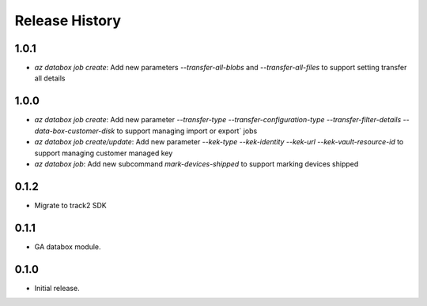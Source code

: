 .. :changelog:

Release History
===============

1.0.1
++++++
* `az databox job create`: Add new parameters `--transfer-all-blobs` and `--transfer-all-files` to support setting transfer all details

1.0.0
++++++
* `az databox job create`: Add new parameter `--transfer-type` `--transfer-configuration-type` `--transfer-filter-details` `--data-box-customer-disk` to support managing import or export` jobs
* `az databox job create/update`: Add new parameter `--kek-type` `--kek-identity` `--kek-url` `--kek-vault-resource-id` to support managing customer managed key
* `az databox job`: Add new subcommand `mark-devices-shipped` to support marking devices shipped

0.1.2
++++++
* Migrate to track2 SDK

0.1.1
++++++
* GA databox module.

0.1.0
++++++
* Initial release.
